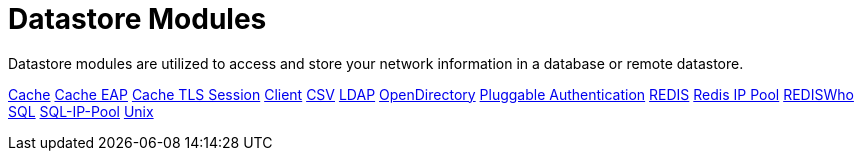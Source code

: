 = Datastore Modules

Datastore modules are utilized to access and store your network information in a database or remote datastore.

xref:raddb/mods-available/cache.adoc[Cache]
xref:raddb/mods-available/cache_eap.adoc[Cache EAP]
xref:raddb/mods-available/cache_tls.adoc[Cache TLS Session]
xref:raddb/mods-available/client.adoc[Client]
xref:raddb/mods-available/csv.adoc[CSV]
xref:raddb/mods-available/ldap.adoc[LDAP]
xref:raddb/mods-available/opendirectory.adoc[OpenDirectory]
xref:raddb/mods-available/pam.adoc[Pluggable Authentication]
xref:raddb/mods-available/redis.adoc[REDIS]
xref:raddb/mods-available/redis_ippool.adoc[Redis IP Pool]
xref:raddb/mods-available/rediswho.adoc[REDISWho]
xref:raddb/mods-available/sql.adoc[SQL]
xref:raddb/mods-available/sqlippool.adoc[SQL-IP-Pool]
xref:raddb/mods-available/unix.adoc[Unix]
